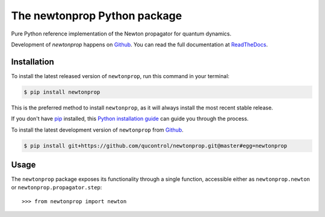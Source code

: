 =============================
The newtonprop Python package
=============================

.. image:: https://img.shields.io/badge/github-qucontrol/newtonprop-blue.svg
   :alt: Source code on Github
   :target: https://github.com/qucontrol/newtonprop
.. image:: https://img.shields.io/pypi/v/newtonprop.svg
   :alt: newtonprop on the Python Package Index
   :target: https://pypi.python.org/pypi/newtonprop
.. image:: https://img.shields.io/travis/qucontrol/newtonprop.svg
   :alt: Travis Continuous Integration
   :target: https://travis-ci.org/qucontrol/newtonprop
.. image:: https://ci.appveyor.com/api/projects/status/vf9vb3k6dqee1oad?svg=true
   :alt: AppVeyor Continuous Integration
   :target: https://ci.appveyor.com/project/goerz/newtonprop
.. image:: https://img.shields.io/coveralls/github/qucontrol/newtonprop/badge.svg?branch=master
   :alt: Coveralls
   :target: https://coveralls.io/github/qucontrol/newtonprop?branch=master
.. image:: https://readthedocs.org/projects/newtonprop/badge/?version=latest
   :alt: Documentation Status
   :target: https://newtonprop.readthedocs.io/en/latest/?badge=latest
.. image:: https://img.shields.io/badge/License-BSD-green.svg
   :alt: BSD License
   :target: https://opensource.org/licenses/BSD-3-Clause

Pure Python reference implementation of the Newton propagator for quantum dynamics.

Development of `newtonprop` happens on `Github`_.
You can read the full documentation at `ReadTheDocs`_.


.. _ReadTheDocs: https://newtonprop.readthedocs.io/en/latest/


Installation
------------
To install the latest released version of ``newtonprop``, run this command in your terminal:

.. code-block:: console

    $ pip install newtonprop

This is the preferred method to install ``newtonprop``, as it will always install the most recent stable release.

If you don't have `pip`_ installed, this `Python installation guide`_ can guide
you through the process.

.. _pip: https://pip.pypa.io
.. _Python installation guide: http://docs.python-guide.org/en/latest/starting/installation/


To install the latest development version of ``newtonprop`` from `Github`_.

.. code-block:: console

    $ pip install git+https://github.com/qucontrol/newtonprop.git@master#egg=newtonprop



.. _Github: https://github.com/qucontrol/newtonprop

Usage
-----

The ``newtonprop`` package exposes its functionality through a single function,
accessible either as ``newtonprop.newton`` or ``newtonprop.propagator.step``::

    >>> from newtonprop import newton

